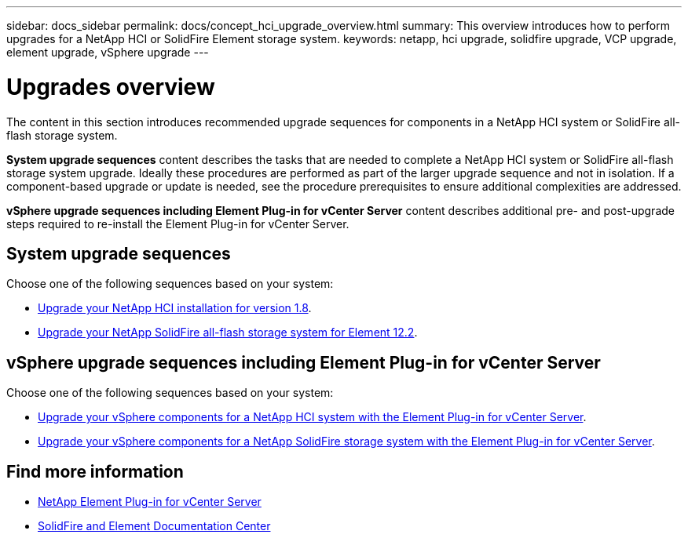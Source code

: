 ---
sidebar: docs_sidebar
permalink: docs/concept_hci_upgrade_overview.html
summary: This overview introduces how to perform upgrades for a NetApp HCI or SolidFire Element storage system.
keywords: netapp, hci upgrade, solidfire upgrade, VCP upgrade, element upgrade, vSphere upgrade
---

= Upgrades overview
:hardbreaks:
:nofooter:
:icons: font
:linkattrs:
:imagesdir: ../media/
:keywords: hci, cloud, onprem, documentation, help

[.lead]
The content in this section introduces recommended upgrade sequences for components in a NetApp HCI system or SolidFire all-flash storage system. ​

*System upgrade sequences* content describes the tasks that are needed to complete a NetApp HCI system or SolidFire all-flash storage system upgrade. Ideally these procedures are performed as part of the larger upgrade sequence and not in isolation. If a component-based upgrade or update is needed, see the procedure prerequisites to ensure additional complexities are addressed.

*vSphere upgrade sequences including Element Plug-in for vCenter Server* content describes additional pre- and post-upgrade steps required to re-install the Element Plug-in for vCenter Server.

== System upgrade sequences

Choose one of the following sequences based on your system:

* link:task_hcc_upgrade_all.html[Upgrade your NetApp HCI installation for version 1.8].
* link:task_sf_upgrade_all.html[Upgrade your NetApp SolidFire all-flash storage system for Element 12.2].

== vSphere upgrade sequences including Element Plug-in for vCenter Server

Choose one of the following sequences based on your system:

* link:task_hci_upgrade_all_vsphere.html[Upgrade your vSphere components for a NetApp HCI system with the Element Plug-in for vCenter Server].
* link:task_sf_upgrade_all_vsphere.html[Upgrade your vSphere components for a NetApp SolidFire storage system with the Element Plug-in for vCenter Server].

[discrete]
== Find more information
* https://docs.netapp.com/us-en/vcp/index.html[NetApp Element Plug-in for vCenter Server^]
* https://docs.netapp.com/sfe-122/index.jsp[SolidFire and Element Documentation Center^]
